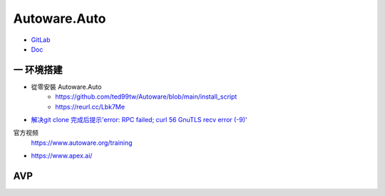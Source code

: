 Autoware.Auto
==============


* `GitLab <https://gitlab.com/autowarefoundation/autoware.auto/AutowareAuto>`_
* `Doc <https://autowarefoundation.gitlab.io/autoware.auto/AutowareAuto/>`_

一 环境搭建
------------




* 從零安裝 Autoware.Auto
    * https://github.com/ted99tw/Autoware/blob/main/install_script
    * https://reurl.cc/Lbk7Me

* `解决git clone 完成后提示'error: RPC failed; curl 56 GnuTLS recv error (-9)' <https://blog.csdn.net/tmaccs/article/details/101289284>`_


官方视频
    https://www.autoware.org/training

* https://www.apex.ai/



AVP
------

.. drawio -x avp_framework.drawio -f svg -o ./

.. image:: img/avp_framework.drawio.svg
